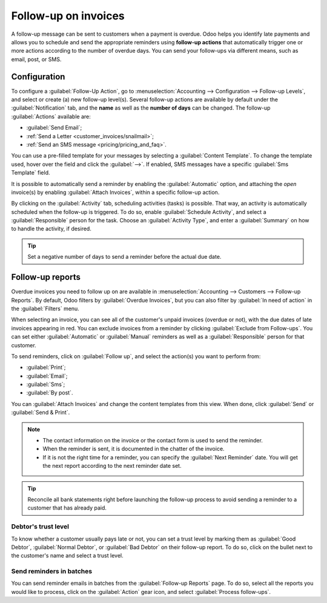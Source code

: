 =====================
Follow-up on invoices
=====================

A follow-up message can be sent to customers when a payment is overdue. Odoo helps you identify late
payments and allows you to schedule and send the appropriate reminders using **follow-up actions**
that automatically trigger one or more actions according to the number of overdue days. You can send
your follow-ups via different means, such as email, post, or SMS.

.. seealso::
   - `Odoo Tutorials: Payment Follow-up <https://leansoft.vn/slides/slide/payment-follow-up-1682>`_

Configuration
=============

To configure a :guilabel:`Follow-Up Action`, go to :menuselection:`Accounting --> Configuration -->
Follow-up Levels`, and select or create (a) new follow-up level(s). Several follow-up actions are
available by default under the :guilabel:`Notification` tab, and the **name** as well as the
**number of days** can be changed. The follow-up :guilabel:`Actions` available are:

- :guilabel:`Send Email`;
- :ref:`Send a Letter <customer_invoices/snailmail>`;
- :ref:`Send an SMS message <pricing/pricing_and_faq>`.

You can use a pre-filled template for your messages by selecting a :guilabel:`Content Template`. To
change the template used, hover over the field and click the :guilabel:`-->`. If enabled, SMS
messages have a specific :guilabel:`Sms Template` field.

It is possible to automatically send a reminder by enabling the :guilabel:`Automatic` option, and
attaching the *open* invoice(s) by enabling :guilabel:`Attach Invoices`, within a specific follow-up
action.

By clicking on the :guilabel:`Activity` tab, scheduling activities (tasks) is possible. That way,
an activity is automatically scheduled when the follow-up is triggered. To do so, enable
:guilabel:`Schedule Activity`, and select a :guilabel:`Responsible` person for the task. Choose an
:guilabel:`Activity Type`, and enter a :guilabel:`Summary` on how to handle the activity, if
desired.

.. tip::
   Set a negative number of days to send a reminder before the actual due date.

Follow-up reports
=================

Overdue invoices you need to follow up on are available in :menuselection:`Accounting --> Customers
--> Follow-up Reports`. By default, Odoo filters by :guilabel:`Overdue Invoices`, but you can also
filter by :guilabel:`In need of action` in the :guilabel:`Filters` menu.

When selecting an invoice, you can see all of the customer's unpaid invoices (overdue or not), with
the due dates of late invoices appearing in red. You can exclude invoices from a reminder by
clicking :guilabel:`Exclude from Follow-ups`. You can set either :guilabel:`Automatic` or
:guilabel:`Manual` reminders as well as a :guilabel:`Responsible` person for that customer.

To send reminders, click on :guilabel:`Follow up`, and select the action(s) you want to perform
from:

- :guilabel:`Print`;
- :guilabel:`Email`;
- :guilabel:`Sms`;
- :guilabel:`By post`.

You can :guilabel:`Attach Invoices` and change the content templates from this view. When done,
click :guilabel:`Send` or :guilabel:`Send & Print`.

.. note::
   - The contact information on the invoice or the contact form is used to send the reminder.
   - When the reminder is sent, it is documented in the chatter of the invoice.
   - If it is not the right time for a reminder, you can specify the :guilabel:`Next Reminder` date.
     You will get the next report according to the next reminder date set.

.. tip::
   Reconcile all bank statements right before launching the follow-up process to avoid sending a
   reminder to a customer that has already paid.

Debtor's trust level
--------------------

To know whether a customer usually pays late or not, you can set a trust level by marking them as
:guilabel:`Good Debtor`, :guilabel:`Normal Debtor`, or :guilabel:`Bad Debtor` on their follow-up
report. To do so, click on the bullet next to the customer's name and select a trust level.

.. image:: follow_up/debtors-trust-level.png
    :alt: Set debtor's trust level

Send reminders in batches
-------------------------

You can send reminder emails in batches from the :guilabel:`Follow-up Reports` page. To do so,
select all the reports you would like to process, click on the :guilabel:`Action` gear icon, and
select :guilabel:`Process follow-ups`.

.. seealso::
   - :doc:`../../../general/in_app_purchase`
   - :doc:`../../../marketing/sms_marketing/pricing/pricing_and_faq`
   - :doc:`../customer_invoices/snailmail`

